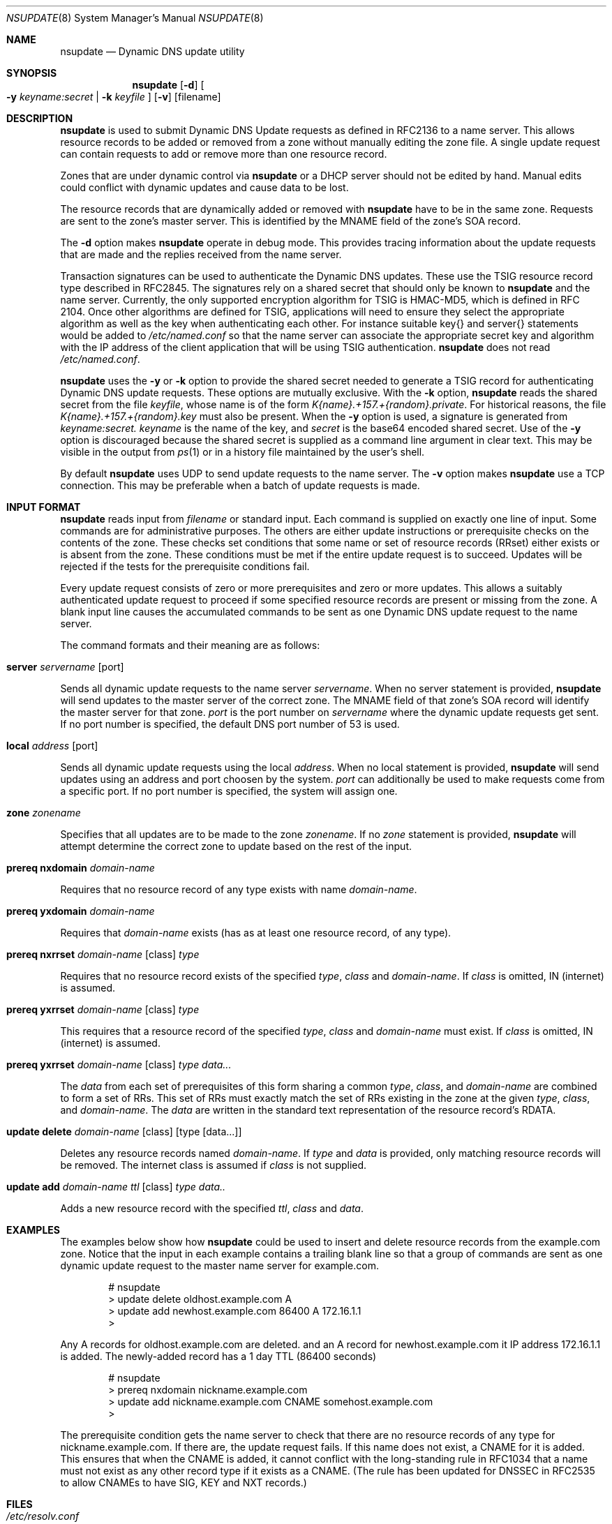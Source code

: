 .\" Copyright (C) 2000  Internet Software Consortium.
.\"
.\" Permission to use, copy, modify, and distribute this software for any
.\" purpose with or without fee is hereby granted, provided that the above
.\" copyright notice and this permission notice appear in all copies.
.\"
.\" THE SOFTWARE IS PROVIDED "AS IS" AND INTERNET SOFTWARE CONSORTIUM
.\" DISCLAIMS ALL WARRANTIES WITH REGARD TO THIS SOFTWARE INCLUDING ALL
.\" IMPLIED WARRANTIES OF MERCHANTABILITY AND FITNESS. IN NO EVENT SHALL
.\" INTERNET SOFTWARE CONSORTIUM BE LIABLE FOR ANY SPECIAL, DIRECT,
.\" INDIRECT, OR CONSEQUENTIAL DAMAGES OR ANY DAMAGES WHATSOEVER RESULTING
.\" FROM LOSS OF USE, DATA OR PROFITS, WHETHER IN AN ACTION OF CONTRACT,
.\" NEGLIGENCE OR OTHER TORTIOUS ACTION, ARISING OUT OF OR IN CONNECTION
.\" WITH THE USE OR PERFORMANCE OF THIS SOFTWARE.

.\" $Id: nsupdate.8,v 1.10 2000/11/27 00:43:33 marka Exp $

.Dd Jun 30, 2000
.Dt NSUPDATE 8
.Os BIND9 9
.ds vT BIND9 Programmer's Manual
.Sh NAME
.Nm nsupdate
.Nd Dynamic DNS update utility
.Sh SYNOPSIS
.Nm nsupdate
.Op Fl d
.Oo
.Fl y Ar keyname:secret |
.Fl k Ar keyfile
.Oc
.Op Fl v
.Op filename
.Sh DESCRIPTION
.Nm nsupdate
is used to submit Dynamic DNS Update requests as defined in RFC2136
to a name server.
This allows resource records to be added or removed from a zone
without manually editing the zone file.
A single update request can contain requests to add or remove more than one
resource record.
.Pp
Zones that are under dynamic control via
.Nm nsupdate
or a DHCP server should not be edited by hand.
Manual edits could
conflict with dynamic updates and cause data to be lost.
.Pp
The resource records that are dynamically added or removed with
.Nm nsupdate
have to be in the same zone.
Requests are sent to the zone's master server.
This is identified by the MNAME field of the zone's SOA record.
.Pp
The
.Fl d
option makes
.Nm nsupdate
operate in debug mode.
This provides tracing information about the update requests that are
made and the replies received from the name server.
.Pp
Transaction signatures can be used to authenticate the Dynamic DNS
updates.
These use the TSIG resource record type described in RFC2845.
The signatures rely on a shared secret that should only be known to
.Nm nsupdate
and the name server.
Currently, the only supported encryption algorithm for TSIG is
HMAC-MD5, which is defined in RFC 2104.
Once other algorithms are defined for TSIG, applications will need to
ensure they select the appropriate algorithm as well as the key when
authenticating each other.
For instance suitable
.Dv key{}
and
.Dv server{}
statements would be added to
.Pa /etc/named.conf
so that the name server can associate the appropriate secret key
and algorithm with the IP address of the
client application that will be using TSIG authentication.
.Nm nsupdate
does not read
.Pa /etc/named.conf .
.Pp
.Nm nsupdate
uses the
.Fl y
or
.Fl k
option to provide the shared secret needed to generate a TSIG record
for authenticating Dynamic DNS update requests.
These options are mutually exclusive.
With the
.Fl k
option,
.Nm nsupdate
reads the shared secret from the file
.Ar keyfile ,
whose name is of the form 
.Pa K{name}.+157.+{random}.private .
For historical
reasons, the file 
.Pa K{name}.+157.+{random}.key
must also be present.  When the
.Fl y
option is used, a signature is generated from
.Ar keyname:secret.
.Ar keyname
is the name of the key,
and
.Ar secret
is the base64 encoded shared secret.
Use of the
.Fl y
option is discouraged because the shared secret is supplied as a command
line argument in clear text.
This may be visible in the output from
.Xr ps 1
or in a history file maintained by the user's shell.
.Pp
By default
.Nm nsupdate
uses UDP to send update requests to the name server.
The
.Fl v
option makes
.Nm nsupdate
use a TCP connection.
This may be preferable when a batch of update requests is made.
.Sh INPUT FORMAT
.Nm nsupdate
reads input from
.Ar filename
or standard input.
Each command is supplied on exactly one line of input.
Some commands are for administrative purposes.
The others are either update instructions or prerequisite checks on the
contents of the zone.
These checks set conditions that some name or set of
resource records (RRset) either exists or is absent from the zone.
These conditions must be met if the entire update request is to succeed.
Updates will be rejected if the tests for the prerequisite conditions fail.
.Pp
Every update request consists of zero or more prerequisites
and zero or more updates.
This allows a suitably authenticated update request to proceed if some
specified resource records are present or missing from the zone.
A blank input line causes the accumulated commands to be sent as one Dynamic
DNS update request to the name server.
.Pp
The command formats and their meaning are as follows:
.Bl -ohang indent
.It Xo
.Ic server Va servername Op port
.Xc
.sp 1
Sends all dynamic update requests to the name server
.Va servername .
When no server statement is provided,
.Nm nsupdate
will send updates to the master server of the correct zone.
The MNAME field of that zone's SOA record will identify the master
server for that zone.
.Va port
is the port number on
.Va servername
where the dynamic update requests get sent.
If no port number is specified, the default DNS port number of 53 is
used.
.It Xo
.Ic local Va address Op port
.Xc
.sp 1
Sends all dynamic update requests using the local
.Va address .
When no local statement is provided,
.Nm nsupdate
will send updates using an address and port choosen by the system.
.Va port
can additionally be used to make requests come from a specific port.
If no port number is specified, the system will assign one.
.It Xo
.Ic zone Va zonename
.Xc
.sp 1
Specifies that all updates are to be made to the zone
.Va zonename .
If no
.Va zone
statement is provided,
.Nm nsupdate
will attempt determine the correct zone to update based on the rest of the input.
.It Xo
.Ic prereq nxdomain Va domain-name
.Xc
.sp 1
Requires that no resource record of any type exists with name
.Va domain-name .
.It Xo
.Ic prereq yxdomain Va domain-name
.Xc
.sp 1
Requires that
.Va domain-name
exists (has as at least one resource record, of any type).
.It Xo
.Ic prereq nxrrset Va domain-name Op class
.Va type
.Xc
.sp 1
Requires that no resource record exists of the specified
.Va type ,
.Va class
and
.Va domain-name .
If
.Va class
is omitted, IN (internet) is assumed.
.It Xo
.Ic prereq yxrrset
.Va domain-name Op class
.Va type
.Xc
.sp 1
This requires that a resource record of the specified
.Va type ,
.Va class
and
.Va domain-name
must exist.
If
.Va class
is omitted, IN (internet) is assumed.
.It Xo
.Ic prereq yxrrset
.Va domain-name Op class
.Va type data...
.Xc
.sp 1
The
.Va data
from each set of prerequisites of this form
sharing a common
.Va type ,
.Va class ,
and 
.Va domain-name
are combined to form a set of RRs.  This set of RRs must
exactly match the set of RRs existing in the zone at the
given 
.Va type ,
.Va class ,
and 
.Va domain-name .
The
.Va data
are written in the standard text representation of the resource record's
RDATA.
.It Xo
.Ic update delete
.Va domain-name Op class
.Va Op type Op data...
.Xc
.sp 1
Deletes any resource records named
.Va domain-name .
If
.Va type
and
.Va data
is provided, only matching resource records will be removed.
The internet class is assumed if
.Va class
is not supplied.
.It Xo
.Ic update add
.Va domain-name ttl Op class
.Va type data..
.Xc
.sp 1
Adds a new resource record with the specified
.Va ttl ,
.Va class
and
.Va data .
.El
.Sh EXAMPLES
The examples below show how
.Nm nsupdate
could be used to insert and delete resource records from the
.Dv example.com
zone.
Notice that the input in each example contains a trailing blank line so that
a group of commands are sent as one dynamic update request to the
master name server for
.Dv example.com .
.Bd -literal -offset indent
# nsupdate
> update delete oldhost.example.com A
> update add newhost.example.com 86400 A 172.16.1.1
>
.Ed
.Pp
Any A records for
.Dv oldhost.example.com
are deleted.
and an A record for
.Dv newhost.example.com
it IP address 172.16.1.1 is added.
The newly-added record has a 1 day TTL (86400 seconds)
.Bd -literal -offset indent
# nsupdate
> prereq nxdomain nickname.example.com
> update add nickname.example.com CNAME somehost.example.com
>
.Ed
.Pp
The prerequisite condition gets the name server to check that there
are no resource records of any type for
.Dv nickname.example.com .
If there are, the update request fails.
If this name does not exist, a CNAME for it is added.
This ensures that when the CNAME is added, it cannot conflict with the
long-standing rule in RFC1034 that a name must not exist as any other
record type if it exists as a CNAME.
(The rule has been updated for DNSSEC in RFC2535 to allow CNAMEs to have
SIG, KEY and NXT records.)
.Pp
.Sh FILES
.Bl -tag -width K{name}.+157.+{random}.private -compact
.It Pa /etc/resolv.conf
used to identify default name server
.It Pa K{name}.+157.+{random}.key
base-64 encoding of HMAC-MD5 key created by
.Xr dnssec-keygen 8 .
.It Pa K{name}.+157.+{random}.private
base-64 encoding of HMAC-MD5 key created by
.Xr dnssec-keygen 8 .
.El
.Sh SEE ALSO
.Xr RFC2136 ,
.Xr RFC2137 ,
.Xr RFC2104 ,
.Xr RFC2845 ,
.Xr RFC1034 ,
.Xr RFC2535 ,
.Xr named 8 ,
.Xr dnssec-keygen 8 .
.Sh BUGS
The TSIG key is redundantly stored in two separate files.
This is a consequence of nsupdate using the DST library
for its cryptographic operations, and may change in future
releases.
